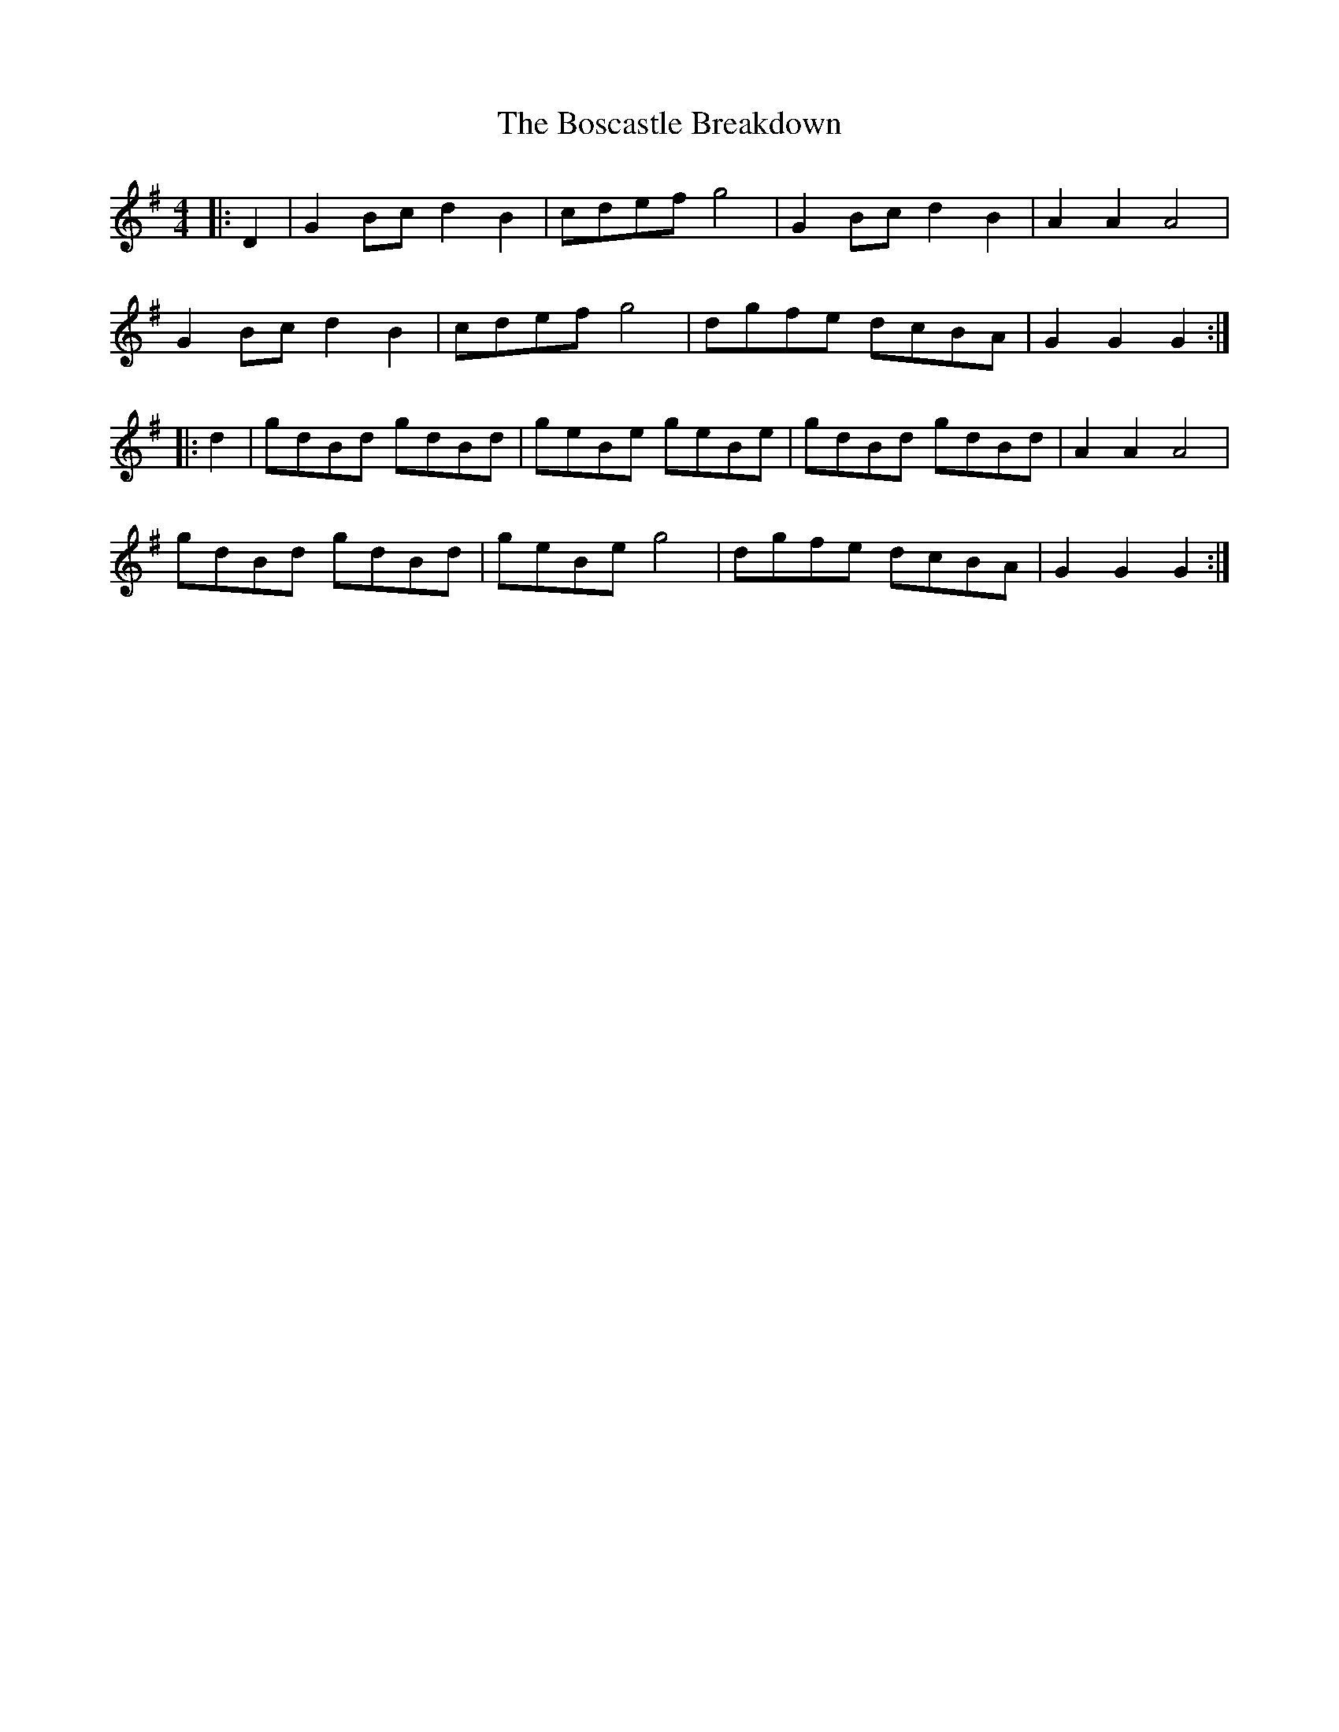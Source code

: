 X: 4541
T: Boscastle Breakdown, The
R: hornpipe
M: 4/4
K: Gmajor
|:D2|G2 Bc d2 B2|cdef g4|G2 Bc d2 B2|A2 A2 A4|
G2 Bc d2 B2|cdef g4|dgfe dcBA|G2 G2 G2:|
|:d2|gdBd gdBd|geBe geBe|gdBd gdBd|A2 A2 A4|
gdBd gdBd|geBe g4|dgfe dcBA|G2 G2 G2:|

